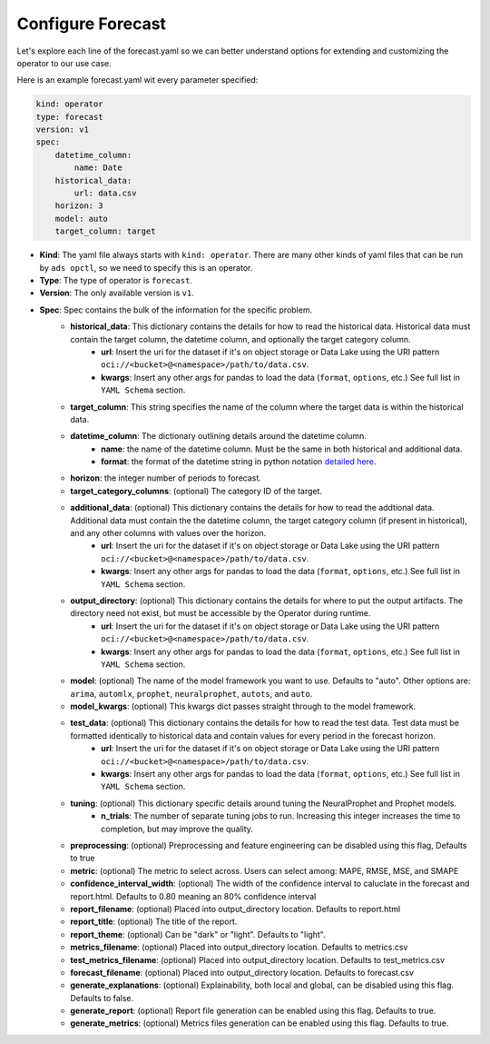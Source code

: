 ===================
Configure Forecast
===================

Let's explore each line of the forecast.yaml so we can better understand options for extending and customizing the operator to our use case.

Here is an example forecast.yaml wit every parameter specified:

.. code-block:: yaml

    kind: operator
    type: forecast
    version: v1
    spec:
        datetime_column:
            name: Date
        historical_data:
            url: data.csv
        horizon: 3
        model: auto
        target_column: target


* **Kind**: The yaml file always starts with ``kind: operator``. There are many other kinds of yaml files that can be run by ``ads opctl``, so we need to specify this is an operator.
* **Type**: The type of operator is ``forecast``. 
* **Version**: The only available version is ``v1``.
* **Spec**: Spec contains the bulk of the information for the specific problem.
    * **historical_data**: This dictionary contains the details for how to read the historical data. Historical data must contain the target column, the datetime column, and optionally the target category column.
        * **url**: Insert the uri for the dataset if it's on object storage or Data Lake using the URI pattern ``oci://<bucket>@<namespace>/path/to/data.csv``.
        * **kwargs**: Insert any other args for pandas to load the data (``format``, ``options``, etc.) See full list in ``YAML Schema`` section.
    * **target_column**: This string specifies the name of the column where the target data is within the historical data.
    * **datetime_column**: The dictionary outlining details around the datetime column.
        * **name**: the name of the datetime column. Must be the same in both historical and additional data.
        * **format**: the format of the datetime string in python notation `detailed here <https://docs.python.org/3/library/datetime.html#strftime-and-strptime-format-codes>`_.
    * **horizon**: the integer number of periods to forecast.

    * **target_category_columns**: (optional) The category ID of the target. 
    * **additional_data**: (optional) This dictionary contains the details for how to read the addtional data. Additional data must contain the the datetime column, the target category column (if present in historical), and any other columns with values over the horizon.
        * **url**: Insert the uri for the dataset if it's on object storage or Data Lake using the URI pattern ``oci://<bucket>@<namespace>/path/to/data.csv``.
        * **kwargs**: Insert any other args for pandas to load the data (``format``, ``options``, etc.) See full list in ``YAML Schema`` section.
    * **output_directory**: (optional) This dictionary contains the details for where to put the output artifacts. The directory need not exist, but must be accessible by the Operator during runtime.
        * **url**: Insert the uri for the dataset if it's on object storage or Data Lake using the URI pattern ``oci://<bucket>@<namespace>/path/to/data.csv``.
        * **kwargs**: Insert any other args for pandas to load the data (``format``, ``options``, etc.) See full list in ``YAML Schema`` section.
    * **model**: (optional) The name of the model framework you want to use. Defaults to "auto". Other options are: ``arima``, ``automlx``, ``prophet``, ``neuralprophet``, ``autots``, and ``auto``.
    * **model_kwargs**: (optional) This kwargs dict passes straight through to the model framework.
    * **test_data**: (optional) This dictionary contains the details for how to read the test data. Test data must be formatted identically to historical data and contain values for every period in the forecast horizon.
        * **url**: Insert the uri for the dataset if it's on object storage or Data Lake using the URI pattern ``oci://<bucket>@<namespace>/path/to/data.csv``.
        * **kwargs**: Insert any other args for pandas to load the data (``format``, ``options``, etc.) See full list in ``YAML Schema`` section.

    * **tuning**: (optional) This dictionary specific details around tuning the NeuralProphet and Prophet models.
        * **n_trials**: The number of separate tuning jobs to run. Increasing this integer increases the time to completion, but may improve the quality.
    * **preprocessing**: (optional) Preprocessing and feature engineering can be disabled using this flag, Defaults to true
    * **metric**: (optional) The metric to select across. Users can select among: MAPE, RMSE, MSE, and SMAPE
    * **confidence_interval_width**: (optional) The width of the confidence interval to caluclate in the forecast and report.html. Defaults to 0.80 meaning an 80% confidence interval   

    * **report_filename**: (optional) Placed into output_directory location. Defaults to report.html
    * **report_title**: (optional) The title of the report.
    * **report_theme**: (optional) Can be "dark" or "light". Defaults to "light".
    * **metrics_filename**: (optional) Placed into output_directory location. Defaults to metrics.csv
    * **test_metrics_filename**: (optional) Placed into output_directory location. Defaults to test_metrics.csv
    * **forecast_filename**: (optional) Placed into output_directory location. Defaults to forecast.csv
    * **generate_explanations**: (optional) Explainability, both local and global, can be disabled using this flag. Defaults to false.
    * **generate_report**: (optional) Report file generation can be enabled using this flag. Defaults to true.
    * **generate_metrics**: (optional) Metrics files generation can be enabled using this flag. Defaults to true.

